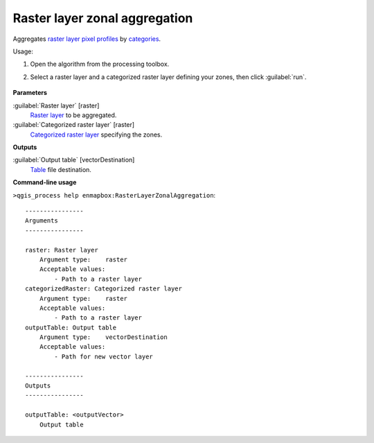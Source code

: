 
..
  ## AUTOGENERATED TITLE START

.. _alg-enmapbox-RasterLayerZonalAggregation:

******************************
Raster layer zonal aggregation
******************************

..
  ## AUTOGENERATED TITLE END


..
  ## AUTOGENERATED DESCRIPTION START

Aggregates `raster layer <https://enmap-box.readthedocs.io/en/latest/general/glossary.html#term-raster-layer>`_ `pixel profiles <https://enmap-box.readthedocs.io/en/latest/general/glossary.html#term-pixel-profile>`_ by `categories <https://enmap-box.readthedocs.io/en/latest/general/glossary.html#term-categories>`_.

..
  ## AUTOGENERATED DESCRIPTION END


Usage:

1. Open the algorithm from the processing toolbox.

2. Select a raster layer and a categorized raster layer defining your zones, then click :guilabel:`run`.

    .. figure:: ../../processing_algorithms/raster_analysis/img/zonal_agg.png
       :align: center


..
  ## AUTOGENERATED PARAMETERS START

**Parameters**

:guilabel:`Raster layer` [raster]
    `Raster layer <https://enmap-box.readthedocs.io/en/latest/general/glossary.html#term-raster-layer>`_ to be aggregated.

:guilabel:`Categorized raster layer` [raster]
    `Categorized raster layer <https://enmap-box.readthedocs.io/en/latest/general/glossary.html#term-categorized-raster-layer>`_ specifying the zones.

**Outputs**

:guilabel:`Output table` [vectorDestination]
    `Table <https://enmap-box.readthedocs.io/en/latest/general/glossary.html#term-table>`_ file destination.

..
  ## AUTOGENERATED PARAMETERS END

..
  ## AUTOGENERATED COMMAND USAGE START

**Command-line usage**

``>qgis_process help enmapbox:RasterLayerZonalAggregation``::

    ----------------
    Arguments
    ----------------

    raster: Raster layer
        Argument type:    raster
        Acceptable values:
            - Path to a raster layer
    categorizedRaster: Categorized raster layer
        Argument type:    raster
        Acceptable values:
            - Path to a raster layer
    outputTable: Output table
        Argument type:    vectorDestination
        Acceptable values:
            - Path for new vector layer

    ----------------
    Outputs
    ----------------

    outputTable: <outputVector>
        Output table

..
  ## AUTOGENERATED COMMAND USAGE END
